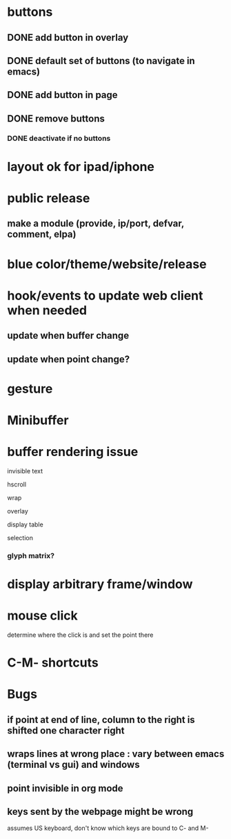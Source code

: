 * buttons
** DONE add button in overlay
** DONE default set of buttons (to navigate in emacs)
** DONE add button in page
** DONE remove buttons
*** DONE deactivate if no buttons		
* layout ok for ipad/iphone
* public release
** make a module (provide, ip/port, defvar, comment, elpa)
* blue color/theme/website/release

* hook/events to update web client when needed
** update when buffer change
** update when point change?
* gesture
* Minibuffer

* buffer rendering issue
**** invisible text
**** hscroll
**** wrap
**** overlay
**** display table
**** selection
*** glyph matrix?
* display arbitrary frame/window
* mouse click
  determine where the click is and set the point there
* C-M- shortcuts

* Bugs
** if point at end of line, column to the right is shifted one character right
** wraps lines at wrong place : vary between emacs (terminal vs gui) and windows
** point invisible in org mode
** keys sent by the webpage might be wrong
   assumes US keyboard, don't know which keys are bound to C- and M-

